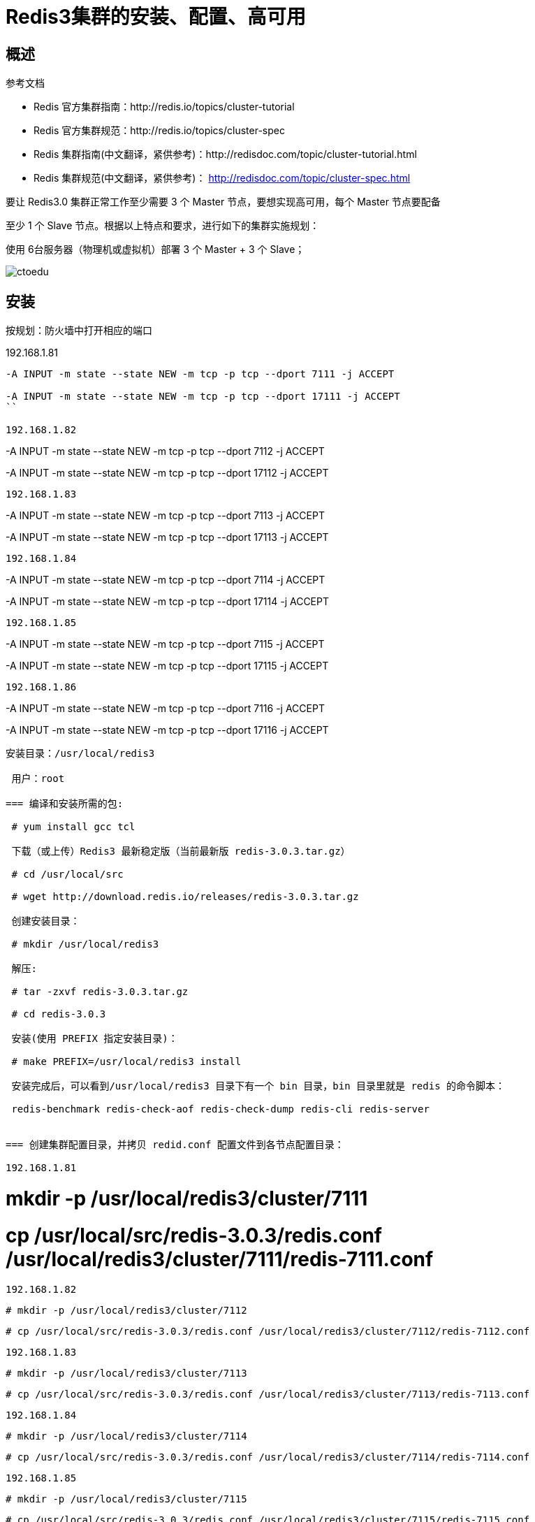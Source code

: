 = Redis3集群的安装、配置、高可用


== 概述

参考文档 

* Redis 官方集群指南：http://redis.io/topics/cluster-tutorial 
* Redis 官方集群规范：http://redis.io/topics/cluster-spec 
* Redis 集群指南(中文翻译，紧供参考)：http://redisdoc.com/topic/cluster-tutorial.html 
* Redis 集群规范(中文翻译，紧供参考)： http://redisdoc.com/topic/cluster-spec.html

要让 Redis3.0 集群正常工作至少需要 3 个 Master 节点，要想实现高可用，每个 Master 节点要配备 

至少 1 个 Slave 节点。根据以上特点和要求，进行如下的集群实施规划： 

使用 6台服务器（物理机或虚拟机）部署 3 个 Master + 3 个 Slave；


image::https://img-blog.csdn.net/20160423145903660?watermark/2/text/aHR0cDovL2Jsb2cuY3Nkbi5uZXQv/font/5a6L5L2T/fontsize/400/fill/I0JBQkFCMA==/dissolve/70/gravity/Center[ctoedu]

== 安装

按规划：防火墙中打开相应的端口

192.168.1.81 

```

-A INPUT -m state --state NEW -m tcp -p tcp --dport 7111 -j ACCEPT 

-A INPUT -m state --state NEW -m tcp -p tcp --dport 17111 -j ACCEPT 
``

192.168.1.82
```

-A INPUT -m state --state NEW -m tcp -p tcp --dport 7112 -j ACCEPT 

-A INPUT -m state --state NEW -m tcp -p tcp --dport 17112 -j ACCEPT 
```

192.168.1.83

```
-A INPUT -m state --state NEW -m tcp -p tcp --dport 7113 -j ACCEPT 

-A INPUT -m state --state NEW -m tcp -p tcp --dport 17113 -j ACCEPT 
```

192.168.1.84

```
-A INPUT -m state --state NEW -m tcp -p tcp --dport 7114 -j ACCEPT 

-A INPUT -m state --state NEW -m tcp -p tcp --dport 17114 -j ACCEPT 
```


192.168.1.85

```

-A INPUT -m state --state NEW -m tcp -p tcp --dport 7115 -j ACCEPT 

-A INPUT -m state --state NEW -m tcp -p tcp --dport 17115 -j ACCEPT 
```

192.168.1.86

```
-A INPUT -m state --state NEW -m tcp -p tcp --dport 7116 -j ACCEPT 

-A INPUT -m state --state NEW -m tcp -p tcp --dport 17116 -j ACCEPT
```

安装目录：/usr/local/redis3

 用户：root

=== 编译和安装所需的包:

 # yum install gcc tcl

 下载（或上传）Redis3 最新稳定版（当前最新版 redis-3.0.3.tar.gz）

 # cd /usr/local/src

 # wget http://download.redis.io/releases/redis-3.0.3.tar.gz

 创建安装目录：

 # mkdir /usr/local/redis3

 解压:

 # tar -zxvf redis-3.0.3.tar.gz

 # cd redis-3.0.3

 安装(使用 PREFIX 指定安装目录)：

 # make PREFIX=/usr/local/redis3 install

 安装完成后，可以看到/usr/local/redis3 目录下有一个 bin 目录，bin 目录里就是 redis 的命令脚本：

 redis-benchmark redis-check-aof redis-check-dump redis-cli redis-server

 
=== 创建集群配置目录，并拷贝 redid.conf 配置文件到各节点配置目录：

192.168.1.81

```
# mkdir -p /usr/local/redis3/cluster/7111

# cp /usr/local/src/redis-3.0.3/redis.conf /usr/local/redis3/cluster/7111/redis-7111.conf 
```

192.168.1.82

```
 # mkdir -p /usr/local/redis3/cluster/7112

 # cp /usr/local/src/redis-3.0.3/redis.conf /usr/local/redis3/cluster/7112/redis-7112.conf
```

192.168.1.83

```
 # mkdir -p /usr/local/redis3/cluster/7113

 # cp /usr/local/src/redis-3.0.3/redis.conf /usr/local/redis3/cluster/7113/redis-7113.conf 
```

192.168.1.84

```
 # mkdir -p /usr/local/redis3/cluster/7114

 # cp /usr/local/src/redis-3.0.3/redis.conf /usr/local/redis3/cluster/7114/redis-7114.conf 
```

192.168.1.85

```
 # mkdir -p /usr/local/redis3/cluster/7115

 # cp /usr/local/src/redis-3.0.3/redis.conf /usr/local/redis3/cluster/7115/redis-7115.conf 
```

192.168.1.86

```
 # mkdir -p /usr/local/redis3/cluster/7116

 # cp /usr/local/src/redis-3.0.3/redis.conf /usr/local/redis3/cluster/7116/redis-7116.conf
```

修改配置文件中的下面选项：

 6 个节点的 redis.conf 配置文件内容，注意修改下红色字体部分的内容即可，其他都相同： 

image::https://github.com/csy512889371/learnDoc/blob/master/image/2018/fz/25.png?raw=true[ctoedu,800,450]

image::https://github.com/csy512889371/learnDoc/blob/master/image/2018/fz/26.png?raw=true[ctoedu,800,450]

192.168.1.81

```
vi /usr/local/redis3/cluster/7111/redis-7111.conf 

pidfile /var/run/redis-7111.pid
port 7111
cluster-config-file /usr/local/redis3/cluster/7111/nodes.conf
dir /usr/local/redis3/cluster/7111(通过查找# REPLICATION)
```

 192.168.1.82

```
vi /usr/local/redis3/cluster/7112/redis-7112.conf 

pidfile /var/run/redis-7112.pid
port 7112
cluster-config-file /usr/local/redis3/cluster/7112/nodes.conf
dir /usr/local/redis3/cluster/7113(通过查找# REPLICATION)

```

 192.168.1.83

```
vi /usr/local/redis3/cluster/7113/redis-7113.conf 

pidfile /var/run/redis-7113.pid
port 7113
cluster-config-file /usr/local/redis3/cluster/7113/nodes.conf
dir /usr/local/redis3/cluster/7113(通过查找# REPLICATION)

```


 192.168.1.84

```
vi /usr/local/redis3/cluster/7114/redis-7114.conf 

pidfile /var/run/redis-7114.pid
port 7114
cluster-config-file /usr/local/redis3/cluster/7114/nodes.conf
dir /usr/local/redis3/cluster/7114(通过查找# REPLICATION)
```


 192.168.1.85

```
 vi /usr/local/redis3/cluster/7115/redis-7115.conf 

pidfile /var/run/redis-7115.pid
port 7115
cluster-config-file /usr/local/redis3/cluster/7115/nodes.conf
dir /usr/local/redis3/cluster/7115(通过查找# REPLICATION)
```


 192.168.1.86

```

 vi /usr/local/redis3/cluster/7116/redis-7116.conf 

pidfile /var/run/redis-7116.pid
port 7116
cluster-config-file /usr/local/redis3/cluster/7116/nodes.conf
dir /usr/local/redis3/cluster/7116(通过查找# REPLICATION)
```


包含了最少选项的集群配置文件示例如下:

```
 port 7000 cluster-enabled yes

 cluster-config-file nodes.conf cluster-node-timeout 5000

appendonly yes
```

=== 使用如下命令启动这 6 个 Redis 节点实例：

 192.168.181

```
 # /usr/local/redis3/bin/redis-server /usr/local/redis3/cluster/7111/redis-7111.conf 

```
192.168.1.82

```
 # /usr/local/redis3/bin/redis-server /usr/local/redis3/cluster/7112/redis-7112.conf 

```
192.168.1.83

```
 # /usr/local/redis3/bin/redis-server /usr/local/redis3/cluster/7113/redis-7113.conf 
```

192.168.1.84

```
 # /usr/local/redis3/bin/redis-server /usr/local/redis3/cluster/7114/redis-7114.conf 
```

192.168.1.85

```

 # /usr/local/redis3/bin/redis-server /usr/local/redis3/cluster/7115/redis-7115.conf 
```

192.168.1.86

```
 # /usr/local/redis3/bin/redis-server /usr/local/redis3/cluster/7116/redis-7116.conf
```

启动之后用 PS 命令查看实例启动情况：

```
[root@edu-zk-01 cluster]# ps -ef | grep redis

 root 5443 1 0 22:49 ? 00:00:00 /usr/local/redis3/bin/redis-server *:7111 [cluster] 

[root@edu-zk-02 cluster]# ps -ef | grep redis

 root 5421 1 0 22:49 ? 00:00:00 /usr/local/redis3/bin/redis-server *:7112 [cluster] 

[root@edu-zk-03 cluster]# ps -ef | grep redis 

root 5457 1 0 22:49 ? 00:00:00 /usr/local/redis3/bin/redis-server *:7113 [cluster]

[root@edu-zk-04 cluster]# ps -ef | grep redis 

root 5379 1 0 22:50 ? 00:00:00 /usr/local/redis3/bin/redis-server *:7114 [cluster] 

[root@edu-zk-05 cluster]# ps -ef | grep redis 

root 5331 1 0 22:50 ? 00:00:00 /usr/local/redis3/bin/redis-server *:7115 [cluster]

[root@edu-zk-06 cluster]# ps -ef | grep redis 

root 5687 1 0 22:50 ? 00:00:00 /usr/local/redis3/bin/redis-server *:7116 [cluster]
```

=== 注意：启动完毕后，6 个Redis 实例尚未构成集群。

 接下来准备创建集群

 安装 ruby 和 rubygems（注意：需要 ruby 的版本在 1.8.7 以上）

```
 # yum install ruby rubygems
```

 检查 ruby 版本：

```
# ruby -v

 ruby 1.8.7 (2013-06-27 patchlevel 374) [x86_64-Linux]
```

 gem 安装 redis ruby 接口：

```
 # gem install redis

 Successfully installed redis-3.2.1

 1 gem installed 

Installing ri documentation for redis-3.2.1... 

Installing RDoc documentation for redis-3.2.1...

```



 === 执行 Redis 集群创建命令（只需要在其中一个节点上执行一次则可）

```
 # cd /usr/local/src/redis-3.0.3/src/

 # cp redis-trib.rb /usr/local/bin/redis-trib

 # redis-trib create --replicas 1 192.168.1.84:7114 192.168.1.85:7115 192.168.1.86:7116 192.168.1.81:7111 192.168.1.82:7112 192.168.1.83:7113


```

image::https://img-blog.csdn.net/20160428230500898?watermark/2/text/aHR0cDovL2Jsb2cuY3Nkbi5uZXQv/font/5a6L5L2T/fontsize/400/fill/I0JBQkFCMA==/dissolve/70/gravity/Center[ctoedu,800,450]

image::https://img-blog.csdn.net/20160428230638680?watermark/2/text/aHR0cDovL2Jsb2cuY3Nkbi5uZXQv/font/5a6L5L2T/fontsize/400/fill/I0JBQkFCMA==/dissolve/70/gravity/Center[ctoedu,800,450]

（输入 yes 并按下回车确认之后，集群就会将配置应用到各个节点，并连接起（join）各个节点，也就是让各个节点开始互相通讯）

集群简单测试 ：

image::https://img-blog.csdn.net/20160428230549507?watermark/2/text/aHR0cDovL2Jsb2cuY3Nkbi5uZXQv/font/5a6L5L2T/fontsize/400/fill/I0JBQkFCMA==/dissolve/70/gravity/Center[ctoedu]

image::https://img-blog.csdn.net/20160428230549507?watermark/2/text/aHR0cDovL2Jsb2cuY3Nkbi5uZXQv/font/5a6L5L2T/fontsize/400/fill/I0JBQkFCMA==/dissolve/70/gravity/Center[ctoedi]



=== 将Redis配置成服务

(非伪集群适用，也就是每个节点物理机部署的情况下 )

按上面的操作步奏。Redis的启动脚本为: /usr/local/src/redis-3.0.3/utils/redis_init_script

将启动脚本复制到/etc/rc.d/init.d/目录 下，并命名为redis

```
#cp /usr/local/src/redis-3.0.3/utils/redis_init_script /etc/rc.d/init.d/redis
```

编辑/etc/rc.d/init.d/redis,修改相应配置，使用之能注册成为服务

```
# vi /etc/rc.d/init.d/redis
```

```
#!/bin/sh
#
# Simple Redis init.d script conceived to work on Linux systems
# as it does use of the /proc filesystem.
REDISPORT=6379
EXEC=/usr/local/bin/redis-server
CLIEXEC=/usr/local/bin/redis-cli
PIDFILE=/var/run/redis_${REDISPORT}.pid
CONF="/etc/redis/${REDISPORT}.conf"
case "$1" in
    start)
        if [ -f $PIDFILE ]
        then
                echo "$PIDFILE exists, process is already running or crashed"
        else
                echo "Starting Redis server..."
                $EXEC $CONF
        fi
        ;;
    stop)
        if [ ! -f $PIDFILE ]
        then
                echo "$PIDFILE does not exist, process is not running"
        else
                PID=$(cat $PIDFILE)
                echo "Stopping ..."
                $CLIEXEC -p $REDISPORT shutdown
                while [ -x /proc/${PID} ]
                do
                    echo "Waiting for Redis to shutdown ..."
                    sleep 1
                done
                echo "Redis stopped"
        fi
        ;;
    *)
        echo "Please use start or stop as first argument"
        ;;
esac
```


查看以上redis服务脚本,关注为橙色的几个属性，做如下几个修改的准备

(1)、在脚本的第一行后面添加一行内容如下：

```
#chkconfig: 2345 80 90
```
（如果不添加 上面的内容，在注册服务时会提示:service redis does not support chkconfig）

(2)、REDISPORT端口修改各节点对应的端口:(注意，端口名将与下面的配置文件名有关)

(3)EXEC=/usr/local/bin/redis-server改为EXEC=/usr/local/redis3/redis-server

(4)CLIEXEC=/usr/local/bin/redis-cli改为CLIEXEC=/usr/local/redis3/bin/redis-cli

(5)配置文件设置，对conf属性作如下调整

```
CONF="/etc/redis/${REDISPORT}.conf"

改为CONF="/usr/local/redis/cluster/${REDISPORT}/redis-${REDISPORT}.conf"
```

(6)更改redis开启的命令,以后台运行的方式执行:


image::https://img-blog.csdn.net/20160428230228975?watermark/2/text/aHR0cDovL2Jsb2cuY3Nkbi5uZXQv/font/5a6L5L2T/fontsize/400/fill/I0JBQkFCMA==/dissolve/70/gravity/Center[ctoedu]

image::https://img-blog.csdn.net/20160428230317332?watermark/2/text/aHR0cDovL2Jsb2cuY3Nkbi5uZXQv/font/5a6L5L2T/fontsize/400/fill/I0JBQkFCMA==/dissolve/70/gravity/Center[ctoedu]


$EXEC $CONF & #"&"作用是将服务转到后面运行

修改后的/etc/rc.d/init.d/redis服务脚本内容为(注意各节点的端口不同):

修改成:

```
#!/bin/sh

#chkconfig: 2345 80 90
# Simple Redis init.d script conceived to work on Linux systems
# as it does use of the /proc filesystem.
REDISPORT=7111
EXEC=/usr/local/redis3/bin/redis-server
CLIEXEC=/usr/local/redis3/bin/redis-cli
PIDFILE=/var/run/redis-${REDISPORT}.pid
CONF="/usr/local/redis3/cluster/${REDISPORT}/redis-${REDISPORT}.conf"


case "$1" in
    start)
        if [ -f $PIDFILE ]
        then
                echo "$PIDFILE exists, process is already running or crashed"
        else
                echo "Starting Redis server..."
                $EXEC $CONF &
        fi
        ;;
    stop)
        if [ ! -f $PIDFILE ]
        then
                echo "$PIDFILE does not exist, process is not running"
        else
                PID=$(cat $PIDFILE)
                echo "Stopping ..."
                $CLIEXEC -p $REDISPORT shutdown
                while [ -x /proc/${PID} ]
                do
                    echo "Waiting for Redis to shutdown ..."
                    sleep 1
                done
                echo "Redis stopped"
        fi
        ;;
    *)
        echo "Please use start or stop as first argument"
        ;;
esac
```

image::https://img-blog.csdn.net/20160428230317332?watermark/2/text/aHR0cDovL2Jsb2cuY3Nkbi5uZXQv/font/5a6L5L2T/fontsize/400/fill/I0JBQkFCMA==/dissolve/70/gravity/Center[ctoedu]

image::https://img-blog.csdn.net/20160428230317332?watermark/2/text/aHR0cDovL2Jsb2cuY3Nkbi5uZXQv/font/5a6L5L2T/fontsize/400/fill/I0JBQkFCMA==/dissolve/70/gravity/Center[ctoedu]


```
# chkconfig --add /etc/rc.d/init.d/redis

# service redis start
Starting Redis server...
# service redis stop
Stopping ...
Redis stopped
```

== Java代码集群测试

存数据

image::https://img-blog.csdn.net/20160429104700261?watermark/2/text/aHR0cDovL2Jsb2cuY3Nkbi5uZXQv/font/5a6L5L2T/fontsize/400/fill/I0JBQkFCMA==/dissolve/70/gravity/Center[ctoedu]

取数据

image::https://img-blog.csdn.net/20160429104717464?watermark/2/text/aHR0cDovL2Jsb2cuY3Nkbi5uZXQv/font/5a6L5L2T/fontsize/400/fill/I0JBQkFCMA==/dissolve/70/gravity/Center[ctoedu]


image::https://img-blog.csdn.net/20160429105531905?watermark/2/text/aHR0cDovL2Jsb2cuY3Nkbi5uZXQv/font/5a6L5L2T/fontsize/400/fill/I0JBQkFCMA==/dissolve/70/gravity/Center[ctoedu]

